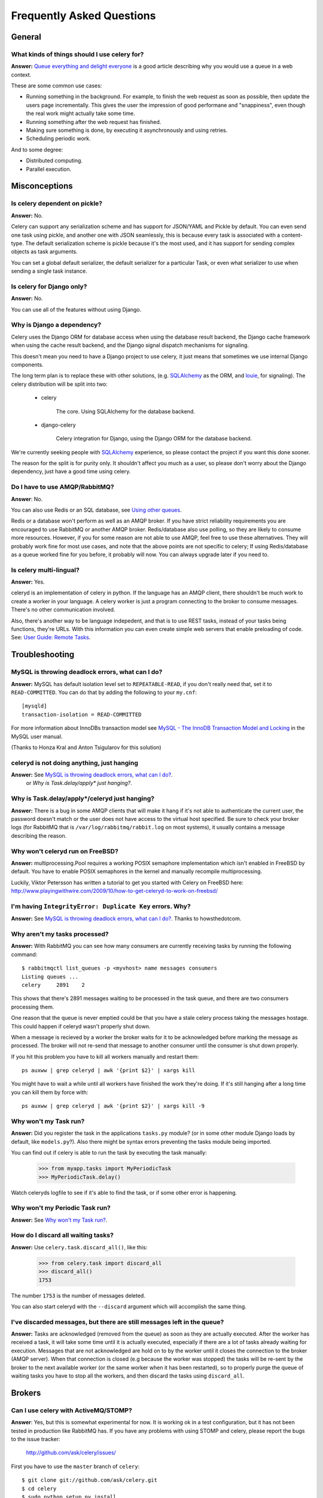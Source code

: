 ============================
 Frequently Asked Questions
============================

General
=======

What kinds of things should I use celery for?
---------------------------------------------

**Answer:** `Queue everything and delight everyone`_ is a good article
describing why you would use a queue in a web context.

.. _`Queue everything and delight everyone`:
    http://decafbad.com/blog/2008/07/04/queue-everything-and-delight-everyone

These are some common use cases:

* Running something in the background. For example, to finish the web request
  as soon as possible, then update the users page incrementally.
  This gives the user the impression of good performane and "snappiness", even
  though the real work might actually take some time.

* Running something after the web request has finished.

* Making sure something is done, by executing it asynchronously and using
  retries.

* Scheduling periodic work.

And to some degree:

* Distributed computing.

* Parallel execution.


Misconceptions
==============

Is celery dependent on pickle?
------------------------------

**Answer:** No.

Celery can support any serialization scheme and has support for JSON/YAML and
Pickle by default. You can even send one task using pickle, and another one
with JSON seamlessly, this is because every task is associated with a
content-type. The default serialization scheme is pickle because it's the most
used, and it has support for sending complex objects as task arguments.

You can set a global default serializer, the default serializer for a
particular Task, or even what serializer to use when sending a single task
instance.

Is celery for Django only?
--------------------------

**Answer:** No.

You can use all of the features without using Django.


Why is Django a dependency?
---------------------------

Celery uses the Django ORM for database access when using the database result
backend, the Django cache framework when using the cache result backend, and the Django signal
dispatch mechanisms for signaling.

This doesn't mean you need to have a Django project to use celery, it
just means that sometimes we use internal Django components.

The long term plan is to replace these with other solutions, (e.g. `SQLAlchemy`_ as the ORM,
and `louie`_, for signaling). The celery distribution will be split into two:

    * celery

        The core. Using SQLAlchemy for the database backend.

    * django-celery

        Celery integration for Django, using the Django ORM for the database
        backend.

We're currently seeking people with `SQLAlchemy`_ experience, so please
contact the project if you want this done sooner.

The reason for the split is for purity only. It shouldn't affect you much as a
user, so please don't worry about the Django dependency, just have a good time
using celery.

.. _`SQLAlchemy`: http://www.sqlalchemy.org/
.. _`louie`: http://pypi.python.org/pypi/Louie/


Do I have to use AMQP/RabbitMQ?
-------------------------------

**Answer**: No.

You can also use Redis or an SQL database, see `Using other
queues`_.

.. _`Using other queues`:
    http://ask.github.com/celery/tutorials/otherqueues.html

Redis or a database won't perform as well as
an AMQP broker. If you have strict reliability requirements you are
encouraged to use RabbitMQ or another AMQP broker. Redis/database also use
polling, so they are likely to consume more resources. However, if you for
some reason are not able to use AMQP, feel free to use these alternatives.
They will probably work fine for most use cases, and note that the above
points are not specific to celery; If using Redis/database as a queue worked
fine for you before, it probably will now. You can always upgrade later
if you need to.

Is celery multi-lingual?
------------------------

**Answer:** Yes.

celeryd is an implementation of celery in python. If the language has an AMQP
client, there shouldn't be much work to create a worker in your language.
A celery worker is just a program connecting to the broker to consume
messages. There's no other communication involved.

Also, there's another way to be language indepedent, and that is to use REST
tasks, instead of your tasks being functions, they're URLs. With this
information you can even create simple web servers that enable preloading of
code. See: `User Guide: Remote Tasks`_.

.. _`User Guide: Remote Tasks`:
    http://ask.github.com/celery/userguide/remote-tasks.html


Troubleshooting
===============

MySQL is throwing deadlock errors, what can I do?
-------------------------------------------------

**Answer:** MySQL has default isolation level set to ``REPEATABLE-READ``,
if you don't really need that, set it to ``READ-COMMITTED``.
You can do that by adding the following to your ``my.cnf``::

    [mysqld]
    transaction-isolation = READ-COMMITTED

For more information about InnoDBs transaction model see `MySQL - The InnoDB
Transaction Model and Locking`_ in the MySQL user manual.

(Thanks to Honza Kral and Anton Tsigularov for this solution)

.. _`MySQL - The InnoDB Transaction Model and Locking`: http://dev.mysql.com/doc/refman/5.1/en/innodb-transaction-model.html

celeryd is not doing anything, just hanging
--------------------------------------------

**Answer:** See `MySQL is throwing deadlock errors, what can I do?`_.
            or `Why is Task.delay/apply\* just hanging?`.

Why is Task.delay/apply\*/celeryd just hanging?
-----------------------------------------------

**Answer:** There is a bug in some AMQP clients that will make it hang if
it's not able to authenticate the current user, the password doesn't match or
the user does not have access to the virtual host specified. Be sure to check
your broker logs (for RabbitMQ that is ``/var/log/rabbitmq/rabbit.log`` on
most systems), it usually contains a message describing the reason.

Why won't celeryd run on FreeBSD?
---------------------------------

**Answer:** multiprocessing.Pool requires a working POSIX semaphore
implementation which isn't enabled in FreeBSD by default. You have to enable
POSIX semaphores in the kernel and manually recompile multiprocessing.

Luckily, Viktor Petersson has written a tutorial to get you started with
Celery on FreeBSD here:
http://www.playingwithwire.com/2009/10/how-to-get-celeryd-to-work-on-freebsd/

I'm having ``IntegrityError: Duplicate Key`` errors. Why?
---------------------------------------------------------

**Answer:** See `MySQL is throwing deadlock errors, what can I do?`_.
Thanks to howsthedotcom.

Why aren't my tasks processed?
------------------------------

**Answer:** With RabbitMQ you can see how many consumers are currently
receiving tasks by running the following command::

    $ rabbitmqctl list_queues -p <myvhost> name messages consumers
    Listing queues ...
    celery     2891    2

This shows that there's 2891 messages waiting to be processed in the task
queue, and there are two consumers processing them.

One reason that the queue is never emptied could be that you have a stale
celery process taking the messages hostage. This could happen if celeryd
wasn't properly shut down.

When a message is recieved by a worker the broker waits for it to be
acknowledged before marking the message as processed. The broker will not
re-send that message to another consumer until the consumer is shut down
properly.

If you hit this problem you have to kill all workers manually and restart
them::

    ps auxww | grep celeryd | awk '{print $2}' | xargs kill

You might have to wait a while until all workers have finished the work they're
doing. If it's still hanging after a long time you can kill them by force
with::

    ps auxww | grep celeryd | awk '{print $2}' | xargs kill -9

Why won't my Task run?
----------------------

**Answer:** Did you register the task in the applications ``tasks.py`` module?
(or in some other module Django loads by default, like ``models.py``?).
Also there might be syntax errors preventing the tasks module being imported.

You can find out if celery is able to run the task by executing the
task manually:

    >>> from myapp.tasks import MyPeriodicTask
    >>> MyPeriodicTask.delay()

Watch celeryds logfile to see if it's able to find the task, or if some
other error is happening.

Why won't my Periodic Task run?
-------------------------------

**Answer:** See `Why won't my Task run?`_.

How do I discard all waiting tasks?
------------------------------------

**Answer:** Use ``celery.task.discard_all()``, like this:

    >>> from celery.task import discard_all
    >>> discard_all()
    1753

The number ``1753`` is the number of messages deleted.

You can also start celeryd with the ``--discard`` argument which will
accomplish the same thing.

I've discarded messages, but there are still messages left in the queue?
------------------------------------------------------------------------

**Answer:** Tasks are acknowledged (removed from the queue) as soon
as they are actually executed. After the worker has received a task, it will
take some time until it is actually executed, especially if there are a lot
of tasks already waiting for execution. Messages that are not acknowledged are
hold on to by the worker until it closes the connection to the broker (AMQP
server). When that connection is closed (e.g because the worker was stopped)
the tasks will be re-sent by the broker to the next available worker (or the
same worker when it has been restarted), so to properly purge the queue of
waiting tasks you have to stop all the workers, and then discard the tasks
using ``discard_all``.

Brokers
=======

Can I use celery with ActiveMQ/STOMP?
-------------------------------------

**Answer**: Yes, but this is somewhat experimental for now.
It is working ok in a test configuration, but it has not
been tested in production like RabbitMQ has. If you have any problems with
using STOMP and celery, please report the bugs to the issue tracker:

    http://github.com/ask/celery/issues/

First you have to use the ``master`` branch of ``celery``::

    $ git clone git://github.com/ask/celery.git
    $ cd celery
    $ sudo python setup.py install
    $ cd ..

Then you need to install the ``stompbackend`` branch of ``carrot``::

    $ git clone git://github.com/ask/carrot.git
    $ cd carrot
    $ git checkout stompbackend
    $ sudo python setup.py install
    $ cd ..

And my fork of ``python-stomp`` which adds non-blocking support::

    $ hg clone http://bitbucket.org/asksol/python-stomp/
    $ cd python-stomp
    $ sudo python setup.py install
    $ cd ..

In this example we will use a queue called ``celery`` which we created in
the ActiveMQ web admin interface.

**Note**: For ActiveMQ the queue name has to have ``"/queue/"`` prepended to
it. i.e. the queue ``celery`` becomes ``/queue/celery``.

Since a STOMP queue is a single named entity and it doesn't have the
routing capabilities of AMQP you need to set both the ``queue``, and
``exchange`` settings to your queue name. This is a minor inconvenience since
carrot needs to maintain the same interface for both AMQP and STOMP (obviously
the one with the most capabilities won).

Use the following specific settings in your ``settings.py``:

.. code-block:: python

    # Makes python-stomp the default backend for carrot.
    CARROT_BACKEND = "stomp"

    # STOMP hostname and port settings.
    BROKER_HOST = "localhost"
    BROKER_PORT = 61613

    # The queue name to use (both queue and exchange must be set to the
    # same queue name when using STOMP)
    CELERY_DEFAULT_QUEUE = "/queue/celery"
    CELERY_DEFAULT_EXCHANGE = "/queue/celery" 

    CELERY_QUEUES = {
        "/queue/celery": {"exchange": "/queue/celery"}
    }

Now you can go on reading the tutorial in the README, ignoring any AMQP
specific options. 

What features are not supported when using STOMP?
--------------------------------------------------

This is a (possible incomplete) list of features not available when
using the STOMP backend:

    * routing keys

    * exchange types (direct, topic, headers, etc)

    * immediate

    * mandatory

Features
========

Can I send some tasks to only some servers?
--------------------------------------------

**Answer:** Yes. You can route tasks to an arbitrary server using AMQP,
and a worker can bind to as many queues as it wants.

Say you have two servers, ``x``, and ``y`` that handles regular tasks,
and one server ``z``, that only handles feed related tasks, you can use this
configuration:

* Servers ``x`` and ``y``: settings.py:

.. code-block:: python

    CELERY_DEFAULT_QUEUE = "regular_tasks"
    CELERY_QUEUES = {
        "regular_tasks": {
            "binding_key": "task.#",
        },
    }
    CELERY_DEFAULT_EXCHANGE = "tasks"
    CELERY_DEFAULT_EXCHANGE_TYPE = "topic"
    CELERY_DEFAULT_ROUTING_KEY = "task.regular"

* Server ``z``: settings.py:

.. code-block:: python

        CELERY_DEFAULT_QUEUE = "feed_tasks"
        CELERY_QUEUES = {
            "feed_tasks": {
                "binding_key": "feed.#",
            },
        }
        CELERY_DEFAULT_EXCHANGE = "tasks"
        CELERY_DEFAULT_ROUTING_KEY = "task.regular"
        CELERY_DEFAULT_EXCHANGE_TYPE = "topic"

``CELERY_QUEUES`` is a map of queue names and their exchange/type/binding_key,
if you don't set exchange or exchange type, they will be taken from the
``CELERY_DEFAULT_EXCHANGE``/``CELERY_DEFAULT_EXCHANGE_TYPE`` settings.

Now to make a Task run on the ``z`` server you need to set its
``routing_key`` attribute so it starts with the words ``"task.feed."``:

.. code-block:: python

    from feedaggregator.models import Feed
    from celery.decorators import task

    @task(routing_key="feed.importer")
    def import_feed(feed_url):
        Feed.objects.import_feed(feed_url)

or if subclassing the ``Task`` class directly:

.. code-block:: python

    class FeedImportTask(Task):
        routing_key = "feed.importer"

        def run(self, feed_url):
            Feed.objects.import_feed(feed_url)


You can also override this using the ``routing_key`` argument to
:func:`celery.task.apply_async`:

    >>> from myapp.tasks import RefreshFeedTask
    >>> RefreshFeedTask.apply_async(args=["http://cnn.com/rss"],
    ...                             routing_key="feed.importer")


 If you want, you can even have your feed processing worker handle regular
 tasks as well, maybe in times when there's a lot of work to do.
 Just add a new queue to server ``z``'s ``CELERY_QUEUES``:

 .. code-block:: python

        CELERY_QUEUES = {
            "feed_tasks": {
                "binding_key": "feed.#",
            },
            "regular_tasks": {
                "binding_key": "task.#",
            },
        }

Since the default exchange is ``tasks``, they will both use the same
exchange.

If you have another queue but on another exchange you want to add,
just specify a custom exchange and exchange type:

.. code-block:: python

    CELERY_QUEUES = {
            "feed_tasks": {
                "binding_key": "feed.#",
            },
            "regular_tasks": {
                "binding_key": "task.#",
            }
            "image_tasks": {
                "binding_key": "image.compress",
                "exchange": "mediatasks",
                "exchange_type": "direct",
            },
        }

If you're confused about these terms, you should read up on AMQP and RabbitMQ.
`Rabbits and Warrens`_ is an excellent blog post describing queues and
exchanges. There's also AMQP in 10 minutes*: `Flexible Routing Model`_,
and `Standard Exchange Types`_. For users of RabbitMQ the `RabbitMQ FAQ`_
could also be useful as a source of information.

.. _`Rabbits and Warrens`: http://blogs.digitar.com/jjww/2009/01/rabbits-and-warrens/
.. _`Flexible Routing Model`: http://bit.ly/95XFO1
.. _`Standard Exchange Types`: http://bit.ly/EEWca
.. _`RabbitMQ FAQ`: http://www.rabbitmq.com/faq.html

Can I use celery without Django?
--------------------------------

**Answer:** Yes.

Celery uses something called loaders to read/setup configuration, import
modules that register tasks and to decide what happens when a task is
executed. Currently there are two loaders, the default loader and the Django
loader. If you want to use celery without a Django project, you either have to
use the default loader, or write a loader of your own.

The rest of this answer describes how to use the default loader.

While it is possible to use Celery from outside of Django, we still need
Django itself to run, this is to use the ORM and cache-framework.
Duplicating these features would be time consuming and mostly pointless, so
while me might rewrite these in the future, this is a good solution in the
mean time.
Install Django using your favorite install tool, ``easy_install``, ``pip``, or
whatever::

    # easy_install django # as root

You need a configuration file named ``celeryconfig.py``, either in the
directory you run ``celeryd`` in, or in a Python library path where it is
able to find it. The configuration file can contain any of the settings
described in :mod:`celery.conf`. In addition; if you're using the
database backend you have to configure the database. Here is an example
configuration using the database backend with MySQL:

.. code-block:: python

    # Broker configuration
    BROKER_HOST = "localhost"
    BROKER_PORT = "5672"
    BROKER_VHOST = "celery"
    BROKER_USER = "celery"
    BROKER_PASSWORD = "celerysecret"
    CARROT_BACKEND="amqp"

    # Using the database backend.
    CELERY_BACKEND = "database"
    DATABASE_ENGINE = "mysql" # see Django docs for a description of these.
    DATABASE_NAME = "mydb"
    DATABASE_HOST = "mydb.example.org"
    DATABASE_USER = "myuser"
    DATABASE_PASSWORD = "mysecret"

    # Number of processes that processes tasks simultaneously.
    CELERYD_CONCURRENCY = 8

    # Modules to import when celeryd starts.
    # This must import every module where you register tasks so celeryd
    # is able to find and run them.
    CELERY_IMPORTS = ("mytaskmodule1", "mytaskmodule2")
    
With this configuration file in the current directory you have to
run ``celeryinit`` to create the database tables::

    $ celeryinit

At this point you should be able to successfully run ``celeryd``::

    $ celeryd --loglevel=INFO

and send a task from a python shell (note that it must be able to import
``celeryconfig.py``):

    >>> from celery.task.builtins import PingTask
    >>> result = PingTask.apply_async()
    >>> result.get()
    'pong'

The celery test-suite is failing
--------------------------------

**Answer**: If you're running tests from your Django project, and the celery
test suite is failing in that context, then follow the steps below. If the
celery tests are failing in another context, please report an issue to our
issue tracker at GitHub:

    http://github.com/ask/celery/issues/

That Django is running tests for all applications in ``INSTALLED_APPS``
by default is a pet peeve for many. You should use a test runner that either

    1) Explicitly lists the apps you want to run tests for, or

    2) Make a test runner that skips tests for apps you don't want to run.

For example the test runner that celery is using:

    http://bit.ly/NVKep

To use this test runner, add the following to your ``settings.py``:

.. code-block:: python

    TEST_RUNNER = "celery.tests.runners.run_tests"
    TEST_APPS = (
        "app1",
        "app2",
        "app3",
        "app4",
    )

Or, if you just want to skip the celery tests:

.. code-block:: python

    INSTALLED_APPS = (.....)
    TEST_RUNNER = "celery.tests.runners.run_tests"
    TEST_APPS = filter(lambda k: k != "celery", INSTALLED_APPS)


Can I change the interval of a periodic task at runtime?
--------------------------------------------------------

**Answer**: Yes. You can override ``PeriodicTask.is_due`` or turn
``PeriodicTask.run_every`` into a property:

.. code-block:: python

    class MyPeriodic(PeriodicTask):

        def run(self):
            # ...

        @property
        def run_every(self):
            return get_interval_from_database(...)


Does celery support task priorities?
------------------------------------

**Answer**: No. In theory, yes, as AMQP supports priorities. However
RabbitMQ doesn't implement them yet.

The usual way to prioritize work in celery, is to route high priority tasks
to different servers. In the real world this may actually work better than per message
priorities. You can use this in combination with rate limiting to achieve a
highly performant system.

Can I schedule tasks to execute at a specific time?
---------------------------------------------------

.. module:: celery.task.base

**Answer**: Yes. You can use the ``eta`` argument of :meth:`Task.apply_async`.

However, you can't schedule a periodic task at a specific time yet.
The good news is, if anyone is willing
to implement it, it shouldn't be that hard. Some pointers to achieve this has
been written here: http://bit.ly/99UQNO


How do I shut down ``celeryd`` safely?
--------------------------------------

**Answer**: Use the ``TERM`` signal, and celery will finish all currently
executing jobs and shut down as soon as possible. No tasks should be lost.

You should never stop ``celeryd`` with the ``KILL`` signal (``-9``),
unless you've tried ``TERM`` a few times and waited a few minutes to let it
get a chance to shut down.
